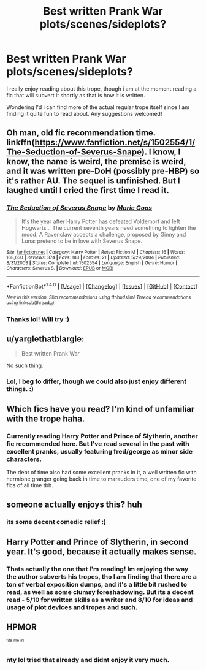 #+TITLE: Best written Prank War plots/scenes/sideplots?

* Best written Prank War plots/scenes/sideplots?
:PROPERTIES:
:Author: jSubbz
:Score: 4
:DateUnix: 1469763263.0
:DateShort: 2016-Jul-29
:FlairText: Request
:END:
I really enjoy reading about this trope, though i am at the moment reading a fic that will subvert it shortly as that is how it is written.

Wondering I'd i can find more of the actual regular trope itself since I am finding it quite fun to read about. Any suggestions welcomed!


** Oh man, old fic recommendation time. linkffn([[https://www.fanfiction.net/s/1502554/1/The-Seduction-of-Severus-Snape]]). I know, I know, the name is weird, the premise is weird, and it was written pre-DoH (possibly pre-HBP) so it's rather AU. The sequel is unfinished. But I laughed until I cried the first time I read it.
:PROPERTIES:
:Author: shunterni
:Score: 2
:DateUnix: 1469805994.0
:DateShort: 2016-Jul-29
:END:

*** [[http://www.fanfiction.net/s/1502554/1/][*/The Seduction of Severus Snape/*]] by [[https://www.fanfiction.net/u/59611/Marie-Goos][/Marie Goos/]]

#+begin_quote
  It's the year after Harry Potter has defeated Voldemort and left Hogwarts... The current seventh years need something to lighten the mood. A Ravenclaw accepts a challenge, proposed by Ginny and Luna: pretend to be in love with Severus Snape.
#+end_quote

^{/Site/: [[http://www.fanfiction.net/][fanfiction.net]] *|* /Category/: Harry Potter *|* /Rated/: Fiction M *|* /Chapters/: 16 *|* /Words/: 168,650 *|* /Reviews/: 374 *|* /Favs/: 183 *|* /Follows/: 21 *|* /Updated/: 5/29/2004 *|* /Published/: 8/31/2003 *|* /Status/: Complete *|* /id/: 1502554 *|* /Language/: English *|* /Genre/: Humor *|* /Characters/: Severus S. *|* /Download/: [[http://www.ff2ebook.com/old/ffn-bot/index.php?id=1502554&source=ff&filetype=epub][EPUB]] or [[http://www.ff2ebook.com/old/ffn-bot/index.php?id=1502554&source=ff&filetype=mobi][MOBI]]}

--------------

*FanfictionBot*^{1.4.0} *|* [[[https://github.com/tusing/reddit-ffn-bot/wiki/Usage][Usage]]] | [[[https://github.com/tusing/reddit-ffn-bot/wiki/Changelog][Changelog]]] | [[[https://github.com/tusing/reddit-ffn-bot/issues/][Issues]]] | [[[https://github.com/tusing/reddit-ffn-bot/][GitHub]]] | [[[https://www.reddit.com/message/compose?to=tusing][Contact]]]

^{/New in this version: Slim recommendations using/ ffnbot!slim! /Thread recommendations using/ linksub(thread_id)!}
:PROPERTIES:
:Author: FanfictionBot
:Score: 1
:DateUnix: 1469806029.0
:DateShort: 2016-Jul-29
:END:


*** Thanks lol! Will try :)
:PROPERTIES:
:Author: jSubbz
:Score: 1
:DateUnix: 1469817994.0
:DateShort: 2016-Jul-29
:END:


** u/yarglethatblargle:
#+begin_quote
  Best written Prank War
#+end_quote

No such thing.
:PROPERTIES:
:Author: yarglethatblargle
:Score: 2
:DateUnix: 1469766169.0
:DateShort: 2016-Jul-29
:END:

*** Lol, I beg to differ, though we could also just enjoy different things. :)
:PROPERTIES:
:Author: jSubbz
:Score: 3
:DateUnix: 1469818179.0
:DateShort: 2016-Jul-29
:END:


** Which fics have you read? I'm kind of unfamiliar with the trope haha.
:PROPERTIES:
:Author: Chienkaiba
:Score: 1
:DateUnix: 1469767380.0
:DateShort: 2016-Jul-29
:END:

*** Currently reading Harry Potter and Prince of Slytherin, another fic recommended here. But I've read several in the past with excellent pranks, usually featuring fred/george as minor side characters.

The debt of time also had some excellent pranks in it, a well written fic with hermione granger going back in time to marauders time, one of my favorite fics of all time tbh.
:PROPERTIES:
:Author: jSubbz
:Score: 3
:DateUnix: 1469818161.0
:DateShort: 2016-Jul-29
:END:


** someone actually enjoys this? huh
:PROPERTIES:
:Author: Lord_Anarchy
:Score: 1
:DateUnix: 1469768726.0
:DateShort: 2016-Jul-29
:END:

*** its some decent comedic relief :)
:PROPERTIES:
:Author: jSubbz
:Score: 2
:DateUnix: 1469817982.0
:DateShort: 2016-Jul-29
:END:


** Harry Potter and Prince of Slytherin, in second year. It's good, because it actually makes sense.
:PROPERTIES:
:Score: 1
:DateUnix: 1469773197.0
:DateShort: 2016-Jul-29
:END:

*** Thats actually the one that I'm reading! Im enjoying the way the author subverts his tropes, tho I am finding that there are a ton of verbal exposition dumps, and it's a little bit rushed to read, as well as some clumsy foreshadowing. But its a decent read - 5/10 for written skills as a writer and 8/10 for ideas and usage of plot devices and tropes and such.
:PROPERTIES:
:Author: jSubbz
:Score: 1
:DateUnix: 1469817954.0
:DateShort: 2016-Jul-29
:END:


** HPMOR

^{^{fite}} ^{^{me}} ^{^{irl}}
:PROPERTIES:
:Author: deirox
:Score: 0
:DateUnix: 1469785365.0
:DateShort: 2016-Jul-29
:END:

*** nty lol tried that already and didnt enjoy it very much.
:PROPERTIES:
:Author: jSubbz
:Score: 1
:DateUnix: 1469818009.0
:DateShort: 2016-Jul-29
:END:
